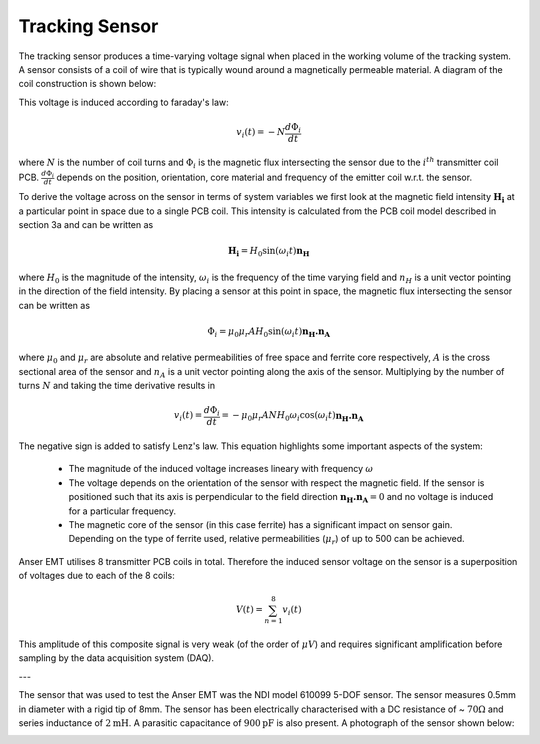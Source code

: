 Tracking Sensor
===============

The tracking sensor produces a time-varying voltage signal when placed in the working volume of the tracking system. A sensor consists of a coil of wire that is typically wound around a magnetically permeable material. A diagram of the coil construction is shown below:

.. image:: _images/sensordiagram.png
  :scale: 50%
  :align: center

This voltage is induced according to faraday's law:

.. math::

  v_i(t) = -N\frac{d\Phi_{i}}{dt}


where :math:`N` is the number of coil turns and :math:`\Phi_{i}` is the magnetic flux intersecting the sensor due to the :math:`i^{th}` transmitter coil PCB. :math:`\frac{d\Phi_i}{dt}` depends on the position, orientation, core material and frequency of the emitter coil w.r.t. the sensor.

To derive the voltage across on the sensor in terms of system variables we first look at the magnetic field intensity :math:`\mathbf{H_i}` at a particular point in space due to a single PCB coil. This intensity is calculated from the PCB coil model described in section 3a and can be written as

.. math:: 

  \mathbf{H_i} = H_0\sin(\omega_i t)\mathbf{n_H}

where :math:`H_0` is the magnitude of the intensity, :math:`\omega_i` is the frequency of the time varying field and :math:`n_H` is a unit vector pointing in the direction of the field intensity. By placing a sensor at this point in space, the magnetic flux intersecting the sensor can be written as

.. math:: 
  \Phi_i = \mu_0\mu_r A H_0\sin(\omega_i t)\mathbf{n_H . n_A}

where :math:`\mu_0` and :math:`\mu_r` are absolute and relative permeabilities of free space and ferrite core respectively, :math:`A` is the cross sectional area of the sensor and :math:`n_A` is a unit vector pointing along the axis of the sensor. Multiplying by the number of turns :math:`N` and taking the time derivative results in

.. math:: 

  v_i(t) = \frac{d\Phi_i}{dt}= - \mu_0\mu_r A N  H_0 \omega_i\cos(\omega_i t)\mathbf{n_H . n_A}

The negative sign is added to satisfy Lenz's law. This equation highlights some important aspects of the system:

 - The magnitude of the induced voltage increases lineary with frequency :math:`\omega`
 - The voltage depends on the orientation of the sensor with respect the magnetic field. If the sensor is positioned such that its axis is perpendicular to the field direction :math:`\mathbf{n_H.n_A}=0` and no voltage is induced for a particular frequency.
 - The magnetic core of the sensor (in this case ferrite) has a significant impact on sensor gain. Depending on the type of ferrite used, relative permeabilities (:math:`\mu_r`) of up to 500 can be achieved.

Anser EMT utilises 8 transmitter PCB coils in total. Therefore the induced sensor voltage on the sensor is a superposition of voltages due to each of the 8 coils:

.. math::

  V(t) = \sum_{n=1}^8 v_i(t)

This amplitude of this composite signal is very weak (of the order of :math:`\mu V`) and requires significant amplification before sampling by the data acquisition system (DAQ).

---

The sensor that was used to test the Anser EMT was the NDI model 610099 5-DOF sensor. The sensor measures 0.5mm in diameter with a rigid tip of 8mm. The sensor has been electrically characterised with a DC resistance of ~ :math:`70\Omega` and series inductance of :math:`2\text{mH}`. A parasitic capacitance of :math:`900\text{pF}` is also present.  A photograph of the sensor shown below:

.. image:: _images/sensorphoto.png
  :scale: 50%
  :align: center

